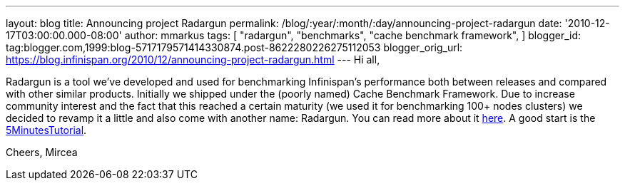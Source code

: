 ---
layout: blog
title: Announcing project Radargun
permalink: /blog/:year/:month/:day/announcing-project-radargun
date: '2010-12-17T03:00:00.000-08:00'
author: mmarkus
tags: [ "radargun",
"benchmarks",
"cache benchmark framework",
]
blogger_id: tag:blogger.com,1999:blog-5717179571414330874.post-8622280226275112053
blogger_orig_url: https://blog.infinispan.org/2010/12/announcing-project-radargun.html
---
Hi all,

Radargun is a tool we've developed and used for benchmarking
Infinispan's performance both between releases and compared with other
similar products. Initially we shipped under the (poorly named) Cache
Benchmark Framework.
Due to increase community interest and the fact that this reached a
certain maturity (we used it for benchmarking 100+ nodes clusters) we
decided to revamp it a little and also come with another name:
Radargun.
You can read more about it http://radargun.sourceforge.net/[here]. A
good start is the
https://sourceforge.net/apps/trac/radargun/wiki/FiveMinutesTutorial[5MinutesTutorial].

Cheers,
Mircea
